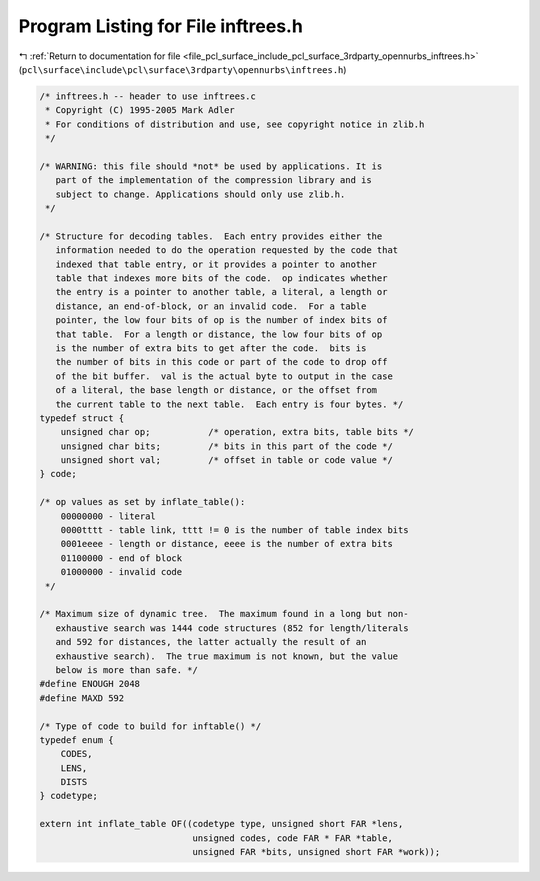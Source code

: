 
.. _program_listing_file_pcl_surface_include_pcl_surface_3rdparty_opennurbs_inftrees.h:

Program Listing for File inftrees.h
===================================

|exhale_lsh| :ref:`Return to documentation for file <file_pcl_surface_include_pcl_surface_3rdparty_opennurbs_inftrees.h>` (``pcl\surface\include\pcl\surface\3rdparty\opennurbs\inftrees.h``)

.. |exhale_lsh| unicode:: U+021B0 .. UPWARDS ARROW WITH TIP LEFTWARDS

.. code-block:: cpp

   /* inftrees.h -- header to use inftrees.c
    * Copyright (C) 1995-2005 Mark Adler
    * For conditions of distribution and use, see copyright notice in zlib.h
    */
   
   /* WARNING: this file should *not* be used by applications. It is
      part of the implementation of the compression library and is
      subject to change. Applications should only use zlib.h.
    */
   
   /* Structure for decoding tables.  Each entry provides either the
      information needed to do the operation requested by the code that
      indexed that table entry, or it provides a pointer to another
      table that indexes more bits of the code.  op indicates whether
      the entry is a pointer to another table, a literal, a length or
      distance, an end-of-block, or an invalid code.  For a table
      pointer, the low four bits of op is the number of index bits of
      that table.  For a length or distance, the low four bits of op
      is the number of extra bits to get after the code.  bits is
      the number of bits in this code or part of the code to drop off
      of the bit buffer.  val is the actual byte to output in the case
      of a literal, the base length or distance, or the offset from
      the current table to the next table.  Each entry is four bytes. */
   typedef struct {
       unsigned char op;           /* operation, extra bits, table bits */
       unsigned char bits;         /* bits in this part of the code */
       unsigned short val;         /* offset in table or code value */
   } code;
   
   /* op values as set by inflate_table():
       00000000 - literal
       0000tttt - table link, tttt != 0 is the number of table index bits
       0001eeee - length or distance, eeee is the number of extra bits
       01100000 - end of block
       01000000 - invalid code
    */
   
   /* Maximum size of dynamic tree.  The maximum found in a long but non-
      exhaustive search was 1444 code structures (852 for length/literals
      and 592 for distances, the latter actually the result of an
      exhaustive search).  The true maximum is not known, but the value
      below is more than safe. */
   #define ENOUGH 2048
   #define MAXD 592
   
   /* Type of code to build for inftable() */
   typedef enum {
       CODES,
       LENS,
       DISTS
   } codetype;
   
   extern int inflate_table OF((codetype type, unsigned short FAR *lens,
                                unsigned codes, code FAR * FAR *table,
                                unsigned FAR *bits, unsigned short FAR *work));
